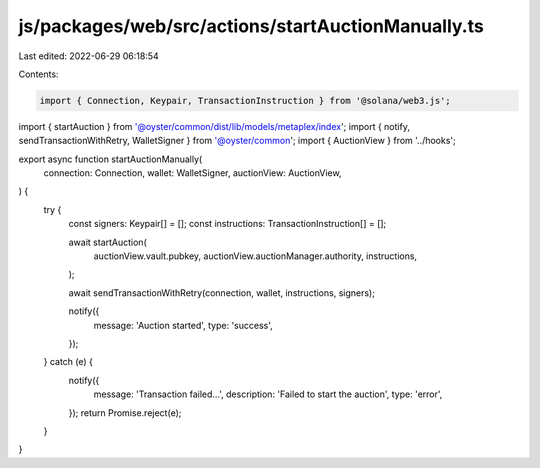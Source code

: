 js/packages/web/src/actions/startAuctionManually.ts
===================================================

Last edited: 2022-06-29 06:18:54

Contents:

.. code-block:: ts

    import { Connection, Keypair, TransactionInstruction } from '@solana/web3.js';
import { startAuction } from '@oyster/common/dist/lib/models/metaplex/index';
import { notify, sendTransactionWithRetry, WalletSigner } from '@oyster/common';
import { AuctionView } from '../hooks';

export async function startAuctionManually(
  connection: Connection,
  wallet: WalletSigner,
  auctionView: AuctionView,
) {
  try {
    const signers: Keypair[] = [];
    const instructions: TransactionInstruction[] = [];

    await startAuction(
      auctionView.vault.pubkey,
      auctionView.auctionManager.authority,
      instructions,
    );

    await sendTransactionWithRetry(connection, wallet, instructions, signers);

    notify({
      message: 'Auction started',
      type: 'success',
    });
  } catch (e) {
    notify({
      message: 'Transaction failed...',
      description: 'Failed to start the auction',
      type: 'error',
    });
    return Promise.reject(e);
  }
}


